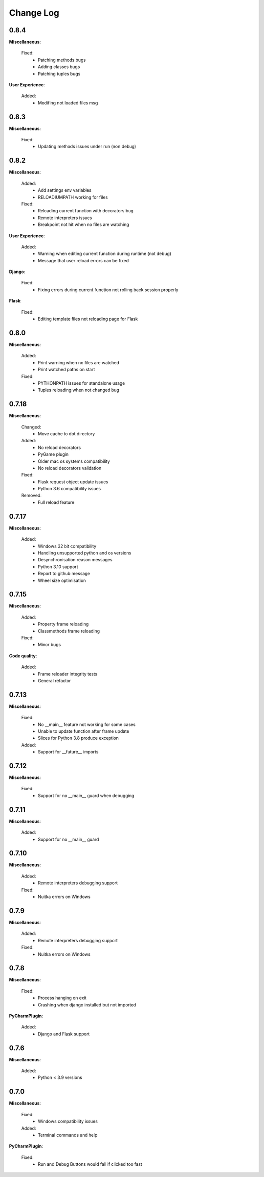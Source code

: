 Change Log
##########


0.8.4
-------

**Miscellaneous**:
    
  Fixed:
    * Patching methods bugs
    * Adding classes bugs
    * Patching tuples bugs
    
**User Experience**:
    
  Added:
    * Modifing not loaded files msg
    
0.8.3
-------

**Miscellaneous**:
    
  Fixed:
    * Updating methods issues under run (non debug)
    
0.8.2
-------

**Miscellaneous**:
    
  Added:
    * Add settings env variables
    * RELOADIUMPATH working for files
    
  Fixed:
    * Reloading current function with decorators bug
    * Remote interpreters issues
    * Breakpoint not hit when no files are watching
    
**User Experience**:
    
  Added:
    * Warning when editing current function during runtime (not debug)
    * Message that user reload errors can be fixed
    
**Django**:
    
  Fixed:
    * Fixing errors during current function not rolling back session properly
    
**Flask**:
    
  Fixed:
    * Editing template files not reloading page for Flask
    
0.8.0
-------

**Miscellaneous**:
    
  Added:
    * Print warning when no files are watched
    * Print watched paths on start
    
  Fixed:
    * PYTHONPATH issues for standalone usage
    * Tuples reloading when not changed bug
    
0.7.18
-------

**Miscellaneous**:
    
  Changed:
    * Move cache to dot directory
    
  Added:
    * No reload decorators
    * PyGame plugin
    * Older mac os systems compatibility
    * No reload decorators validation
    
  Fixed:
    * Flask request object update issues
    * Python 3.6 compatibility issues
    
  Removed:
    * Full reload feature
    
0.7.17
-------

**Miscellaneous**:
    
  Added:
    * Windows 32 bit compatibility
    * Handling unsupported python and os versions
    * Desynchronisation reason messages
    * Python 3.10 support
    * Report to github message
    * Wheel size optimisation
    
0.7.15
-------

**Miscellaneous**:
    
  Added:
    * Property frame reloading
    * Classmethods frame reloading
    
  Fixed:
    * Minor bugs
    
**Code quality**:
    
  Added:
    * Frame reloader integrity tests
    * General refactor
    
0.7.13
-------

**Miscellaneous**:
    
  Fixed:
    * No __main__ feature not working for some cases
    * Unable to update function after frame update
    * Slices for Python 3.8 produce exception
    
  Added:
    * Support for __future__ imports
    
0.7.12
-------

**Miscellaneous**:
    
  Fixed:
    * Support for no __main__ guard when debugging
    
0.7.11
-------

**Miscellaneous**:
    
  Added:
    * Support for no __main__ guard
    
0.7.10
-------

**Miscellaneous**:
    
  Added:
    * Remote interpreters debugging support
    
  Fixed:
    * Nuitka errors on Windows
    
0.7.9
-------

**Miscellaneous**:
    
  Added:
    * Remote interpreters debugging support
    
  Fixed:
    * Nuitka errors on Windows
    
0.7.8
-------

**Miscellaneous**:
    
  Fixed:
    * Process hanging on exit
    * Crashing when django installed but not imported
    
**PyCharmPlugin**:
    
  Added:
    * Django and Flask support
    
0.7.6
-------

**Miscellaneous**:
    
  Added:
    * Python < 3.9 versions
    
0.7.0
-------

**Miscellaneous**:
    
  Fixed:
    * Windows compatibility issues
    
  Added:
    * Terminal commands and help 
    
**PyCharmPlugin**:
    
  Fixed:
    * Run and Debug Buttons would fail if clicked too fast
    